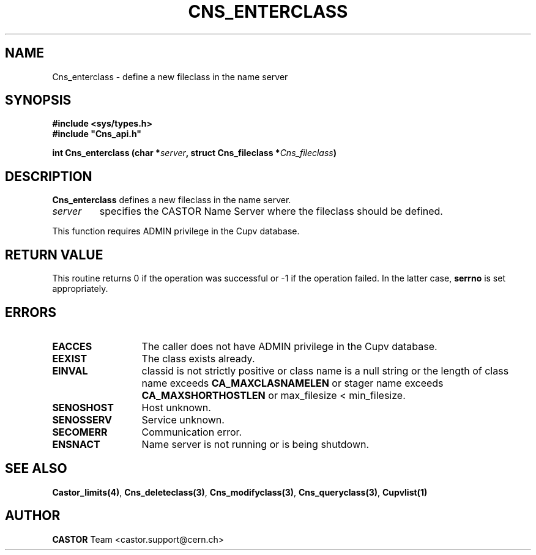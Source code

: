.\" @(#)$RCSfile: Cns_enterclass.man,v $ $Revision: 1.2 $ $Date: 2006/01/26 15:36:17 $ CERN IT-PDP/DM Jean-Philippe Baud
.\" Copyright (C) 2000-2003 by CERN/IT/PDP/DM
.\" All rights reserved
.\"
.TH CNS_ENTERCLASS 3 "$Date: 2006/01/26 15:36:17 $" CASTOR "Cns Library Functions"
.SH NAME
Cns_enterclass \- define a new fileclass in the name server
.SH SYNOPSIS
.B #include <sys/types.h>
.br
\fB#include "Cns_api.h"\fR
.sp
.BI "int Cns_enterclass (char *" server ,
.BI "struct Cns_fileclass *" Cns_fileclass )
.SH DESCRIPTION
.B Cns_enterclass
defines a new fileclass in the name server.
.TP
.I server
specifies the CASTOR Name Server where the fileclass should be defined.
.LP
This function requires ADMIN privilege in the Cupv database.
.SH RETURN VALUE
This routine returns 0 if the operation was successful or -1 if the operation
failed. In the latter case,
.B serrno
is set appropriately.
.SH ERRORS
.TP 1.3i
.B EACCES
The caller does not have ADMIN privilege in the Cupv database.
.TP
.B EEXIST
The class exists already.
.TP
.B EINVAL
classid is not strictly positive or class name is a null string or the length of
class name exceeds
.B CA_MAXCLASNAMELEN
or stager name exceeds
.B CA_MAXSHORTHOSTLEN
or max_filesize < min_filesize.
.TP
.B SENOSHOST
Host unknown.
.TP
.B SENOSSERV
Service unknown.
.TP
.B SECOMERR
Communication error.
.TP
.B ENSNACT
Name server is not running or is being shutdown.
.SH SEE ALSO
.BR Castor_limits(4) ,
.BR Cns_deleteclass(3) ,
.BR Cns_modifyclass(3) ,
.BR Cns_queryclass(3) ,
.BR Cupvlist(1)
.SH AUTHOR
\fBCASTOR\fP Team <castor.support@cern.ch>
